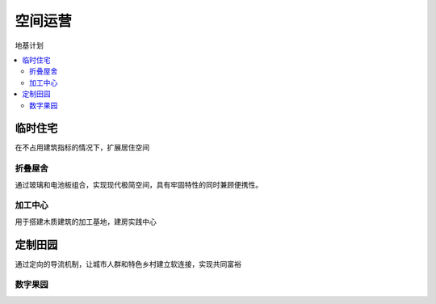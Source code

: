 
.. _space:

空间运营
===============
``地基计划``

.. contents::
    :local:


临时住宅
-----------

在不占用建筑指标的情况下，扩展居住空间

折叠屋舍
~~~~~~~~~~~

通过玻璃和电池板组合，实现现代极简空间，具有牢固特性的同时兼顾便携性。

加工中心
~~~~~~~~~~~

用于搭建木质建筑的加工基地，建房实践中心


定制田园
-----------

通过定向的导流机制，让城市人群和特色乡村建立软连接，实现共同富裕

数字果园
~~~~~~~~~~~

